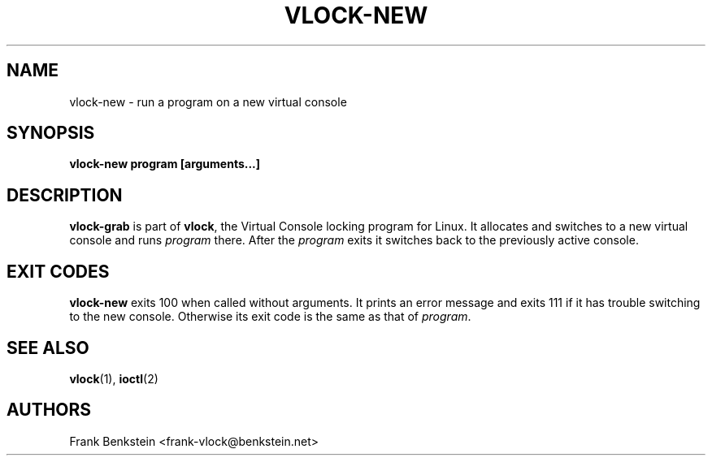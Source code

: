 .TH VLOCK-NEW 8 "28 July 2007" "Linux" "Linux Programmer's Manual"
.SH NAME
vlock-new \- run a program on a new virtual console
.SH SYNOPSIS
.B vlock-new program [arguments...]
.SH DESCRIPTION
\fBvlock-grab\fR is part of \fBvlock\fR, the Virtual Console locking program
for Linux.  It allocates and switches to a new virtual console and runs
\fIprogram\fR there.  After the \fIprogram\fR exits it switches back to the
previously active console.
.SH "EXIT CODES"
\fBvlock-new\fR exits 100 when called without arguments.  It prints an error
message and exits 111 if it has trouble switching to the new console.
Otherwise its exit code is the same as that of \fIprogram\fR.
.SH "SEE ALSO"
.BR vlock (1),
.BR ioctl (2)
.SH AUTHORS
Frank Benkstein <frank-vlock@benkstein.net>
